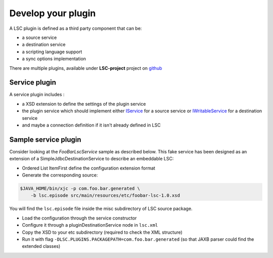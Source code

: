 *******************
Develop your plugin
*******************

A LSC plugin is defined as a third party component that can be:

* a source service
* a destination service
* a scripting language support
* a sync options implementation

There are multiple plugins, available under **LSC-project** project on `github <https://github.com/lsc-project?q=plugin&type=all&language=&sort=>`__

Service plugin
==============

A service plugin includes :

* a XSD extension to define the settings of the plugin service
* the plugin service which should implement either `IService <https://lsc-project.org/javadoc/latest/org/lsc/service/class-use/IService.html>`__ for a source service or `IWritableService <https://lsc-project.org/javadoc/latest/index.html?org/lsc/service/IWritableService.html>`__ for a destination service
* and maybe a connection definition if it isn't already defined in LSC

Sample service plugin
=====================

Consider looking at the *FooBarLscService* sample as described below. This fake service has been designed as an extension of a SimpleJdbcDestinationService to describe an embeddable LSC:

* Ordered List ItemFirst define the configuration extension format
* Generate the corresponding source:

.. code-block:: console

    $JAVA_HOME/bin/xjc -p com.foo.bar.generated \
        -b lsc.episode src/main/resources/etc/foobar-lsc-1.0.xsd

You will find the ``lsc.episode`` file inside the misc subdirectory of LSC source package.

* Load the configuration through the service constructor
* Configure it through a pluginDestinationService node in ``lsc.xml``
* Copy the XSD to your etc subdirectory (required to check the XML structure)
* Run it with flag ``-DLSC.PLUGINS.PACKAGEPATH=com.foo.bar.generated`` (so that JAXB parser could find the extended classes)
